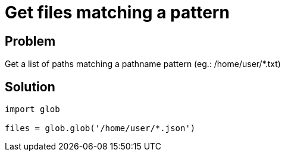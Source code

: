 = Get files matching a pattern

:Module:        glob
:Tag:           files, directory, pattern
:Platform:      Any

// END-OF-HEADER. DO NOT MODIFY OR DELETE THIS LINE

== Problem

Get a list of paths matching a pathname pattern (eg.: /home/user/*.txt)

== Solution

[source, python]
----
import glob

files = glob.glob('/home/user/*.json')
----
